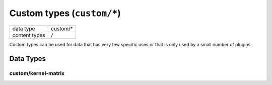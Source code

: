 Custom types (``custom/*``)
===========================

+-----------------+--------------------------------------------------------------+
| data type       | custom/*                                                     |
+-----------------+--------------------------------------------------------------+
| content types   | */*                                                          |
+-----------------+--------------------------------------------------------------+

Custom types can be used for data that has very few specific uses or that is only used by a small number of plugins.


Data Types
----------


custom/kernel-matrix
^^^^^^^^^^^^^^^^^^^^

.. TODO:: fill in information about custom data types in use

